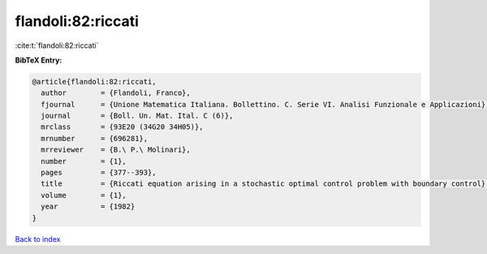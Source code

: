 flandoli:82:riccati
===================

:cite:t:`flandoli:82:riccati`

**BibTeX Entry:**

.. code-block:: bibtex

   @article{flandoli:82:riccati,
     author        = {Flandoli, Franco},
     fjournal      = {Unione Matematica Italiana. Bollettino. C. Serie VI. Analisi Funzionale e Applicazioni},
     journal       = {Boll. Un. Mat. Ital. C (6)},
     mrclass       = {93E20 (34G20 34H05)},
     mrnumber      = {696281},
     mrreviewer    = {B.\ P.\ Molinari},
     number        = {1},
     pages         = {377--393},
     title         = {Riccati equation arising in a stochastic optimal control problem with boundary control},
     volume        = {1},
     year          = {1982}
   }

`Back to index <../By-Cite-Keys.html>`__
